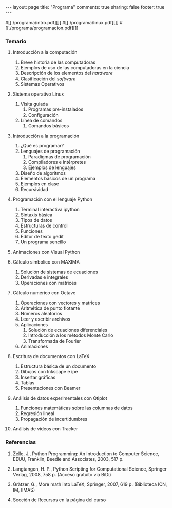 #+BEGIN_HTML
---
layout: page
title: "Programa"
comments: true
sharing: false
footer: true
---
#+END_HTML

#[[./programa/intro.pdf][]]
#[[./programa/linux.pdf][]]
#[[./programa/programacion.pdf][]]

*** Temario

1. Introducción a la computación 
   1. Breve historia de las computadoras
   2. Ejemplos de uso de las computadoras en la ciencia
   3. Descripción de los elementos del /hardware/
   4. Clasificación del /software/
   5. Sistemas Operativos

2. Sistema operativo Linux 
   1. Visita guiada
      1. Programas pre-instalados
      2. Configuración
   2. Línea de comandos
      1. Comandos básicos

3. Introducción a la programación 
   1. ¿Qué es programar?
   2. Lenguajes de programación
      1. Paradigmas de programación
      2. Compiladores e intérpretes
      3. Ejemplos de lenguajes
   3. Diseño de algoritmos
   4. Elementos básicos de un programa
   5. Ejemplos en clase
   6. Recursividad

4. Programación con el lenguaje Python
   1. Terminal interactiva ipython
   2. Sintaxis básica
   3. Tipos de datos
   4. Estructuras de control
   5. Funciones
   6. Editor de texto gedit
   7. Un programa sencillo

5. Animaciones con Visual Python

6. Cálculo simbólico con MAXIMA
   1. Solución de sistemas de ecuaciones
   2. Derivadas e integrales
   3. Operaciones con matrices

7. Cálculo numérico con Octave
   1. Operaciones con vectores y matrices
   2. Aritmética de punto flotante
   3. Números aleatorios
   4. Leer y escribir archivos
   5. Aplicaciones
      1. Solución de ecuaciones diferenciales
      2. Introducción a los métodos Monte Carlo
      3. Transformada de Fourier
   6. Animaciones

8. Escritura de documentos con LaTeX
   1. Estructura básica de un documento
   2. Dibujos con Inkscape e ipe
   3. Insertar gráficas
   4. Tablas
   5. Presentaciones con Beamer

9. Análisis de datos experimentales con Qtiplot
   1. Funciones matemáticas sobre las columnas de datos
   2. Regresión lineal
   3. Propagación de incertidumbres

10. Análisis de videos con Tracker

*** Referencias

1. Zelle, J., Python Programming: An Introduction to Computer Science,
   EEUU, Franklin, Beedle and Associates, 2003, 517 p.

2. Langtangen, H. P., Python Scripting for Computational Science,
   Springer Verlag, 2008, 758 p. (Acceso gratuito via BiDi)

3. Grätzer, G., More math into LaTeX, Springer, 2007, 619 p. (Biblioteca ICN, IM, IIMAS)

4. Sección de Recursos en la página del curso
